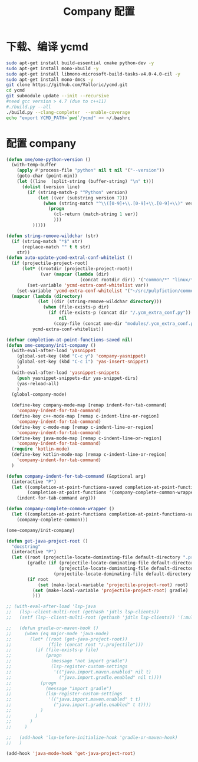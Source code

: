 
#+TITLE: Company 配置

* 下载、编译 ycmd
  #+BEGIN_SRC sh
    sudo apt-get install build-essential cmake python-dev -y
    sudo apt-get install mono-xbuild -y
    sudo apt-get install libmono-microsoft-build-tasks-v4.0-4.0-cil -y
    sudo apt-get install mono-dmcs -y
    git clone https://github.com/Valloric/ycmd.git
    cd ycmd
    git submodule update --init --recursive
    #need gcc version > 4.7 (due to c++11)
    #./build.py --all
    ./build.py --clang-completer  --enable-coverage
    echo "export YCMD_PATH=`pwd`/ycmd" >> ~/.bashrc
  #+END_SRC

* 配置 company
  #+BEGIN_SRC emacs-lisp
    (defun ome/ome-python-version ()
      (with-temp-buffer
        (apply #'process-file "python" nil t nil '("--version"))
        (goto-char (point-min))
        (let ((line  (split-string (buffer-string) "\n" t)))
          (dolist (version line)
            (if (string-match-p "^Python" version)
                (let ((ver (substring version 7)))
                  (when (string-match "^\\([0-9]+\\.[0-9]+\\.[0-9]+\\)" ver)
                    (progn
                      (cl-return (match-string 1 ver))
                      )))
              )))))

    (defun string-remove-wildchar (str)
      (if (string-match "*$" str)
          (replace-match "" t t str)
        str))
    (defun auto-update-ycmd-extral-conf-whitelist ()
      (if (projectile-project-root)
          (let* ((rootdir (projectile-project-root))
                 (var (mapcar (lambda (dir)
                                (concat rootdir dir)) '("common/*" "linux/*"))))
            (set-variable 'ycmd-extra-conf-whitelist var))
        (set-variable 'ycmd-extra-conf-whitelist '("~/src/pulpfiction/common/*" "~/work/linux-src/linux/*")))
      (mapcar (lambda (directory)
                (let ((dir (string-remove-wildchar directory)))
                  (when (file-exists-p dir)
                    (if (file-exists-p (concat dir "/.ycm_extra_conf.py"))
                        nil
                      (copy-file (concat ome-dir "modules/.ycm_extra_conf.py") (concat dir "/.ycm_extra_conf.py"))))))
              ycmd-extra-conf-whitelist))

    (defvar completion-at-point-functions-saved nil)
    (defun ome-company/init-company ()
      (with-eval-after-load 'yasnippet
        (global-set-key (kbd "C-c y") 'company-yasnippet)
        (global-set-key (kbd "C-c i") 'yas-insert-snippet)
        )
      (with-eval-after-load 'yasnippet-snippets
        (push yasnippet-snippets-dir yas-snippet-dirs)
        (yas-reload-all)
        )
      (global-company-mode)

      (define-key company-mode-map [remap indent-for-tab-command]
        'company-indent-for-tab-command)
      (define-key c++-mode-map [remap c-indent-line-or-region]
        'company-indent-for-tab-command)
      (define-key c-mode-map [remap c-indent-line-or-region]
        'company-indent-for-tab-command)
      (define-key java-mode-map [remap c-indent-line-or-region]
        'company-indent-for-tab-command)
      (require 'kotlin-mode)
      (define-key kotlin-mode-map [remap c-indent-line-or-region]
        'company-indent-for-tab-command)
      )

    (defun company-indent-for-tab-command (&optional arg)
      (interactive "P")
      (let ((completion-at-point-functions-saved completion-at-point-functions)
            (completion-at-point-functions '(company-complete-common-wrapper)))
        (indent-for-tab-command arg)))

    (defun company-complete-common-wrapper ()
      (let ((completion-at-point-functions completion-at-point-functions-saved))
        (company-complete-common)))

    (ome-company/init-company)

    (defun get-java-project-root ()
      "docstring"
      (interactive "P")
      (let ((root (projectile-locate-dominating-file default-directory ".projectile"))
            (gradle (if (projectile-locate-dominating-file default-directory ".project")
                        (projectile-locate-dominating-file default-directory ".project")
                      (projectile-locate-dominating-file default-directory "build.gradle"))))
            (if root
                (set (make-local-variable 'projectile-project-root) root)
              (set (make-local-variable 'projectile-project-root) gradle)
              )))

    ;; (with-eval-after-load 'lsp-java
    ;;   (lsp--client-multi-root (gethash 'jdtls lsp-clients))
    ;;   (setf (lsp--client-multi-root (gethash 'jdtls lsp-clients)) '(:multi-root nil))

    ;;   (defun gradle-or-maven-hook ()
    ;;     (when (eq major-mode 'java-mode)
    ;;       (let* ((root (get-java-project-root))
    ;;              (file (concat root "/.projectile")))
    ;;         (if (file-exists-p file)
    ;;             (progn
    ;;               (message "not import gradle")
    ;;               (lsp-register-custom-settings
    ;;                '(("java.import.maven.enabled" nil t)
    ;;                  ("java.import.gradle.enabled" nil t))))
    ;;           (progn
    ;;             (message "import gradle")
    ;;             (lsp-register-custom-settings
    ;;              '(("java.import.maven.enabled" t t)
    ;;                ("java.import.gradle.enabled" t t))))
    ;;           )
    ;;         )
    ;;       )
    ;;     )

    ;;   (add-hook 'lsp-before-initialize-hook 'gradle-or-maven-hook)
    ;;   )

    (add-hook 'java-mode-hook 'get-java-project-root)
  #+END_SRC

